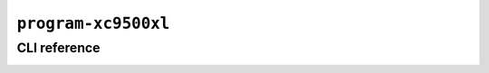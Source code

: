 ``program-xc9500xl``
====================

CLI reference
-------------

.. _applet.program.xc9500xl:

.. autoprogram:: glasgow.applet.program.xc9500xl:ProgramXC9500XLApplet._get_argparser_for_sphinx("program-xc9500xl")
    :prog: glasgow run program-xc9500xl
